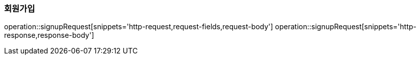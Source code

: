 [[SIGNUP]]
=== 회원가입
operation::signupRequest[snippets='http-request,request-fields,request-body']
operation::signupRequest[snippets='http-response,response-body']